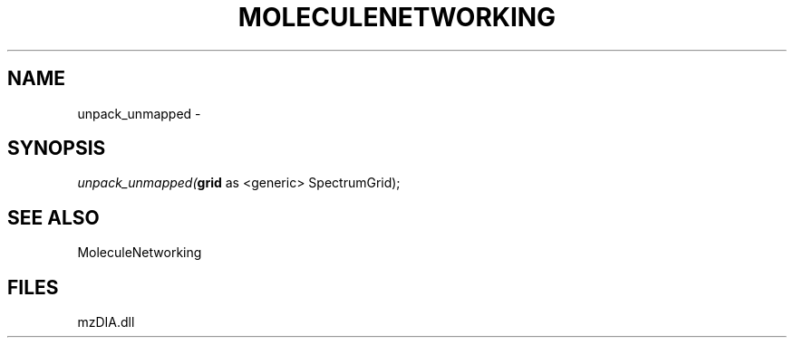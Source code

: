 .\" man page create by R# package system.
.TH MOLECULENETWORKING 1 2000-Jan "unpack_unmapped" "unpack_unmapped"
.SH NAME
unpack_unmapped \- 
.SH SYNOPSIS
\fIunpack_unmapped(\fBgrid\fR as <generic> SpectrumGrid);\fR
.SH SEE ALSO
MoleculeNetworking
.SH FILES
.PP
mzDIA.dll
.PP
